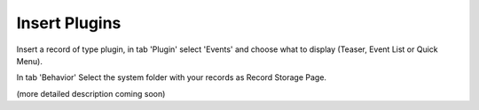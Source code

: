 ﻿

.. ==================================================
.. FOR YOUR INFORMATION
.. --------------------------------------------------
.. -*- coding: utf-8 -*- with BOM.

.. ==================================================
.. DEFINE SOME TEXTROLES
.. --------------------------------------------------
.. role::   underline
.. role::   typoscript(code)
.. role::   ts(typoscript)
   :class:  typoscript
.. role::   php(code)


Insert Plugins
^^^^^^^^^^^^^^

Insert a record of type plugin, in tab 'Plugin' select 'Events' and
choose what to display (Teaser, Event List or Quick Menu).

In tab 'Behavior' Select the system folder with your records as Record
Storage Page.

(more detailed description coming soon)

